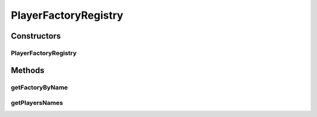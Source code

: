 .. java:import:: java.io File

.. java:import:: java.io IOException

.. java:import:: java.lang.reflect InvocationTargetException

.. java:import:: java.nio.charset Charset

.. java:import:: java.nio.file Files

.. java:import:: java.util ArrayList

.. java:import:: java.util LinkedHashMap

.. java:import:: java.util List

.. java:import:: java.util Map

.. java:import:: it.unicam.cs.pa.mastermind.factories PlayerFactory

PlayerFactoryRegistry
=====================

.. java:package:: it.unicam.cs.pa.mastermind.players
   :noindex:

.. java:type:: public abstract class PlayerFactoryRegistry

Constructors
------------
PlayerFactoryRegistry
^^^^^^^^^^^^^^^^^^^^^

.. java:constructor:: public PlayerFactoryRegistry(String pathLettura)
   :outertype: PlayerFactoryRegistry

Methods
-------
getFactoryByName
^^^^^^^^^^^^^^^^

.. java:method:: public PlayerFactory getFactoryByName(String name)
   :outertype: PlayerFactoryRegistry

getPlayersNames
^^^^^^^^^^^^^^^

.. java:method:: public List<String> getPlayersNames()
   :outertype: PlayerFactoryRegistry

